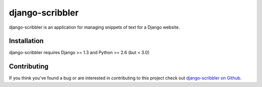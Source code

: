 django-scribbler
===================

django-scribbler is an application for managing snippets of text for a Django website.


Installation
--------------------------------------

django-scribbler requires Django >= 1.3 and Python >= 2.6 (but < 3.0)

..
    To install from PyPi::
        
        pip install django-scribbler

..
    Documentation
    -----------------------------------

    Documentation on using django-scribbler is available on 
    `Read The Docs <http://readthedocs.org/docs/django-scribbler/>`_.


Contributing
--------------------------------------

If you think you've found a bug or are interested in contributing to this project
check out `django-scribbler on Github <https://github.com/mlavin/django-scribbler>`_.


